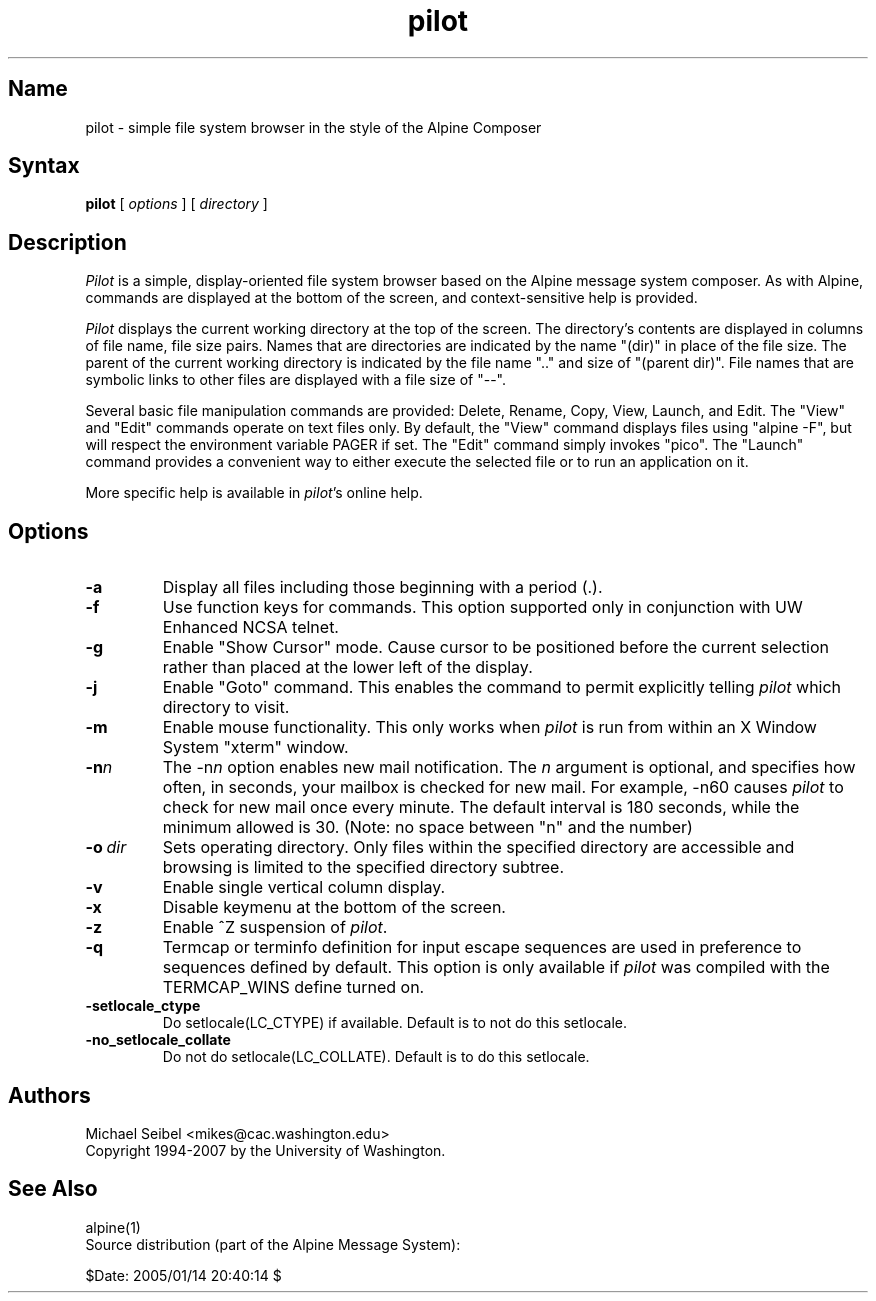 .TH pilot 1 "Version 1.1"
.SH Name
pilot \- simple file system browser in the style of the Alpine Composer
.SH Syntax
.B pilot
[
.I options
] [
.I directory
]
.SH Description
\fIPilot\fR is a simple, display-oriented file system browser based on
the Alpine message system composer.  As with Alpine, commands are 
displayed at the bottom of the screen, and context-sensitive
help is provided.
.PP
\fIPilot\fR displays the current working directory at the top of the
screen.  The directory's contents are displayed in columns of file name,
file size pairs.  Names that are directories are indicated by the name
"(dir)" in place of the file size.  The parent of the current working
directory is indicated by the file name ".." and size of "(parent dir)".
File names that are symbolic links to other files are displayed with a
file size of "--".
.PP
Several basic file manipulation commands are provided: Delete, Rename,
Copy, View, Launch, and Edit.  The "View" and "Edit" commands operate on
text files only.  By default, the "View" command displays files
using "alpine -F", but will respect the environment variable PAGER if set.
The "Edit" command simply invokes "pico".  The "Launch" command provides
a convenient way to either execute the selected file or to run an 
application on it.
.PP
More specific help is available in \fIpilot\fR's online help.
.SH Options
.IP \fB-a\fR
Display all files including those beginning with a period (.).
.IP \fB-f\fR
Use function keys for commands.  This option supported only in 
conjunction with UW Enhanced NCSA telnet.
.IP \fB-g\fR
Enable "Show Cursor" mode.  Cause cursor to be positioned
before the current selection rather than placed at the lower left of the
display.
.IP \fB-j\fR
Enable "Goto" command.  This enables the command to permit explicitly
telling \fIpilot\fR which directory to visit.
.IP \fB-m\fR
Enable mouse functionality.  This only works when \fIpilot\fR is run from
within an X Window System "xterm" window.
.IP \fB-n\fIn\fB\fR
The \-n\fIn\fR option enables new mail notification.  The \fIn\fR 
argument is optional, and specifies how often, in seconds, your 
mailbox is checked for new mail.  For example, \-n60 causes \fIpilot\fR 
to check for new mail once every minute.  The default interval is 180 
seconds, while the minimum allowed is 30. (Note: no space between "n" and 
the number) 
.IP \fB-o\ \fIdir\fB\fR
Sets operating directory.  Only files within the specified directory are
accessible and browsing is limited to the specified directory subtree.
.IP \fB-v\fR
Enable single vertical column display.
.IP \fB-x\fR
Disable keymenu at the bottom of the screen.
.IP \fB-z\fR
Enable ^Z suspension of \fIpilot\fR.
.IP \fB-q\fR
Termcap or terminfo definition for input escape sequences are used in
preference to sequences defined by default.  This option is only available
if \fIpilot\fR was compiled with the TERMCAP_WINS define turned on.
.IP \fB-setlocale_ctype\fR
Do setlocale(LC_CTYPE) if available. Default is to not do this setlocale.
.IP \fB-no_setlocale_collate\fR
Do not do setlocale(LC_COLLATE). Default is to do this setlocale.
.fi
.SH Authors
Michael Seibel <mikes@cac.washington.edu>
.br
Copyright 1994-2007 by the University of Washington.
.SH "See Also"
alpine(1)
.br
Source distribution (part of the Alpine Message System):

$Date: 2005/01/14 20:40:14 $
